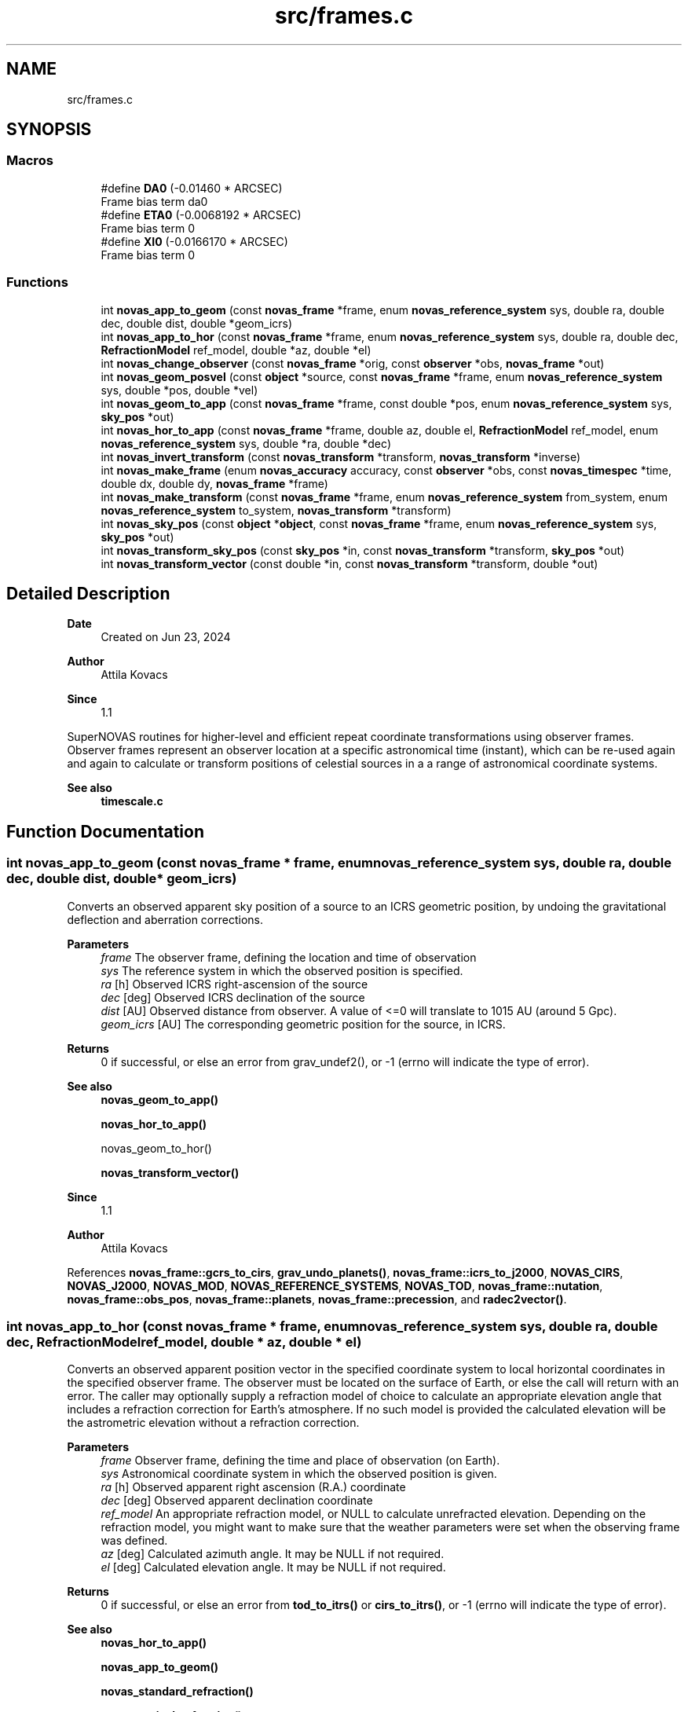 .TH "src/frames.c" 3 "Version v1.2" "SuperNOVAS" \" -*- nroff -*-
.ad l
.nh
.SH NAME
src/frames.c
.SH SYNOPSIS
.br
.PP
.SS "Macros"

.in +1c
.ti -1c
.RI "#define \fBDA0\fP   (\-0\&.01460 * ARCSEC)"
.br
.RI "Frame bias term da\*<0\*>  "
.ti -1c
.RI "#define \fBETA0\fP   (\-0\&.0068192 * ARCSEC)"
.br
.RI "Frame bias term \*<0\*>  "
.ti -1c
.RI "#define \fBXI0\fP   (\-0\&.0166170 * ARCSEC)"
.br
.RI "Frame bias term \*<0\*>  "
.in -1c
.SS "Functions"

.in +1c
.ti -1c
.RI "int \fBnovas_app_to_geom\fP (const \fBnovas_frame\fP *frame, enum \fBnovas_reference_system\fP sys, double ra, double dec, double dist, double *geom_icrs)"
.br
.ti -1c
.RI "int \fBnovas_app_to_hor\fP (const \fBnovas_frame\fP *frame, enum \fBnovas_reference_system\fP sys, double ra, double dec, \fBRefractionModel\fP ref_model, double *az, double *el)"
.br
.ti -1c
.RI "int \fBnovas_change_observer\fP (const \fBnovas_frame\fP *orig, const \fBobserver\fP *obs, \fBnovas_frame\fP *out)"
.br
.ti -1c
.RI "int \fBnovas_geom_posvel\fP (const \fBobject\fP *source, const \fBnovas_frame\fP *frame, enum \fBnovas_reference_system\fP sys, double *pos, double *vel)"
.br
.ti -1c
.RI "int \fBnovas_geom_to_app\fP (const \fBnovas_frame\fP *frame, const double *pos, enum \fBnovas_reference_system\fP sys, \fBsky_pos\fP *out)"
.br
.ti -1c
.RI "int \fBnovas_hor_to_app\fP (const \fBnovas_frame\fP *frame, double az, double el, \fBRefractionModel\fP ref_model, enum \fBnovas_reference_system\fP sys, double *ra, double *dec)"
.br
.ti -1c
.RI "int \fBnovas_invert_transform\fP (const \fBnovas_transform\fP *transform, \fBnovas_transform\fP *inverse)"
.br
.ti -1c
.RI "int \fBnovas_make_frame\fP (enum \fBnovas_accuracy\fP accuracy, const \fBobserver\fP *obs, const \fBnovas_timespec\fP *time, double dx, double dy, \fBnovas_frame\fP *frame)"
.br
.ti -1c
.RI "int \fBnovas_make_transform\fP (const \fBnovas_frame\fP *frame, enum \fBnovas_reference_system\fP from_system, enum \fBnovas_reference_system\fP to_system, \fBnovas_transform\fP *transform)"
.br
.ti -1c
.RI "int \fBnovas_sky_pos\fP (const \fBobject\fP *\fBobject\fP, const \fBnovas_frame\fP *frame, enum \fBnovas_reference_system\fP sys, \fBsky_pos\fP *out)"
.br
.ti -1c
.RI "int \fBnovas_transform_sky_pos\fP (const \fBsky_pos\fP *in, const \fBnovas_transform\fP *transform, \fBsky_pos\fP *out)"
.br
.ti -1c
.RI "int \fBnovas_transform_vector\fP (const double *in, const \fBnovas_transform\fP *transform, double *out)"
.br
.in -1c
.SH "Detailed Description"
.PP 

.PP
\fBDate\fP
.RS 4
Created on Jun 23, 2024 
.RE
.PP
\fBAuthor\fP
.RS 4
Attila Kovacs 
.RE
.PP
\fBSince\fP
.RS 4
1\&.1
.RE
.PP
SuperNOVAS routines for higher-level and efficient repeat coordinate transformations using observer frames\&. Observer frames represent an observer location at a specific astronomical time (instant), which can be re-used again and again to calculate or transform positions of celestial sources in a a range of astronomical coordinate systems\&.
.PP
\fBSee also\fP
.RS 4
\fBtimescale\&.c\fP 
.RE
.PP

.SH "Function Documentation"
.PP 
.SS "int novas_app_to_geom (const \fBnovas_frame\fP * frame, enum \fBnovas_reference_system\fP sys, double ra, double dec, double dist, double * geom_icrs)"
Converts an observed apparent sky position of a source to an ICRS geometric position, by undoing the gravitational deflection and aberration corrections\&.
.PP
\fBParameters\fP
.RS 4
\fIframe\fP The observer frame, defining the location and time of observation 
.br
\fIsys\fP The reference system in which the observed position is specified\&. 
.br
\fIra\fP [h] Observed ICRS right-ascension of the source 
.br
\fIdec\fP [deg] Observed ICRS declination of the source 
.br
\fIdist\fP [AU] Observed distance from observer\&. A value of <=0 will translate to 10\*{15\*}  AU (around 5 Gpc)\&. 
.br
\fIgeom_icrs\fP [AU] The corresponding geometric position for the source, in ICRS\&. 
.RE
.PP
\fBReturns\fP
.RS 4
0 if successful, or else an error from grav_undef2(), or -1 (errno will indicate the type of error)\&.
.RE
.PP
\fBSee also\fP
.RS 4
\fBnovas_geom_to_app()\fP 
.PP
\fBnovas_hor_to_app()\fP 
.PP
novas_geom_to_hor() 
.PP
\fBnovas_transform_vector()\fP
.RE
.PP
\fBSince\fP
.RS 4
1\&.1 
.RE
.PP
\fBAuthor\fP
.RS 4
Attila Kovacs 
.RE
.PP

.PP
References \fBnovas_frame::gcrs_to_cirs\fP, \fBgrav_undo_planets()\fP, \fBnovas_frame::icrs_to_j2000\fP, \fBNOVAS_CIRS\fP, \fBNOVAS_J2000\fP, \fBNOVAS_MOD\fP, \fBNOVAS_REFERENCE_SYSTEMS\fP, \fBNOVAS_TOD\fP, \fBnovas_frame::nutation\fP, \fBnovas_frame::obs_pos\fP, \fBnovas_frame::planets\fP, \fBnovas_frame::precession\fP, and \fBradec2vector()\fP\&.
.SS "int novas_app_to_hor (const \fBnovas_frame\fP * frame, enum \fBnovas_reference_system\fP sys, double ra, double dec, \fBRefractionModel\fP ref_model, double * az, double * el)"
Converts an observed apparent position vector in the specified coordinate system to local horizontal coordinates in the specified observer frame\&. The observer must be located on the surface of Earth, or else the call will return with an error\&. The caller may optionally supply a refraction model of choice to calculate an appropriate elevation angle that includes a refraction correction for Earth's atmosphere\&. If no such model is provided the calculated elevation will be the astrometric elevation without a refraction correction\&.
.PP
\fBParameters\fP
.RS 4
\fIframe\fP Observer frame, defining the time and place of observation (on Earth)\&. 
.br
\fIsys\fP Astronomical coordinate system in which the observed position is given\&. 
.br
\fIra\fP [h] Observed apparent right ascension (R\&.A\&.) coordinate 
.br
\fIdec\fP [deg] Observed apparent declination coordinate 
.br
\fIref_model\fP An appropriate refraction model, or NULL to calculate unrefracted elevation\&. Depending on the refraction model, you might want to make sure that the weather parameters were set when the observing frame was defined\&. 
.br
\fIaz\fP [deg] Calculated azimuth angle\&. It may be NULL if not required\&. 
.br
\fIel\fP [deg] Calculated elevation angle\&. It may be NULL if not required\&. 
.RE
.PP
\fBReturns\fP
.RS 4
0 if successful, or else an error from \fBtod_to_itrs()\fP or \fBcirs_to_itrs()\fP, or -1 (errno will indicate the type of error)\&.
.RE
.PP
\fBSee also\fP
.RS 4
\fBnovas_hor_to_app()\fP 
.PP
\fBnovas_app_to_geom()\fP 
.PP
\fBnovas_standard_refraction()\fP 
.PP
\fBnovas_optical_refraction()\fP 
.PP
\fBnovas_radio_refraction()\fP
.RE
.PP
\fBSince\fP
.RS 4
1\&.1 
.RE
.PP
\fBAuthor\fP
.RS 4
Attila Kovacs 
.RE
.PP

.PP
References \fBnovas_frame::era\fP, \fBnovas_timespec::fjd_tt\fP, \fBnovas_frame::gcrs_to_cirs\fP, \fBnovas_frame::gst\fP, \fBnovas_timespec::ijd_tt\fP, \fBitrs_to_hor()\fP, \fBNOVAS_AIRBORNE_OBSERVER\fP, \fBNOVAS_CIRS\fP, \fBNOVAS_GCRS\fP, \fBNOVAS_ICRS\fP, \fBNOVAS_J2000\fP, \fBNOVAS_MOD\fP, \fBNOVAS_OBSERVER_ON_EARTH\fP, \fBNOVAS_REFRACT_ASTROMETRIC\fP, \fBNOVAS_TOD\fP, \fBnovas_frame::nutation\fP, \fBnovas_frame::observer\fP, \fBobserver::on_surf\fP, \fBnovas_frame::precession\fP, \fBradec2vector()\fP, \fBspin()\fP, \fBnovas_frame::time\fP, and \fBobserver::where\fP\&.
.SS "int novas_change_observer (const \fBnovas_frame\fP * orig, const \fBobserver\fP * obs, \fBnovas_frame\fP * out)"
Change the observer location for an observing frame\&.
.PP
\fBParameters\fP
.RS 4
\fIorig\fP Pointer to original observing frame 
.br
\fIobs\fP New observer location 
.br
\fIout\fP Observing frame to populate with a original frame data and new observer location\&. It can be the same as the input\&. 
.RE
.PP
\fBReturns\fP
.RS 4
0 if successfule or else an an error code from \fBgeo_posvel()\fP (errno will also indicate the type of error)\&.
.RE
.PP
\fBSee also\fP
.RS 4
\fBnovas_make_frame()\fP
.RE
.PP
\fBSince\fP
.RS 4
1\&.1 
.RE
.PP
\fBAuthor\fP
.RS 4
Attila Kovacs 
.RE
.PP

.PP
References \fBnovas_frame::accuracy\fP, \fBgrav_bodies_full_accuracy\fP, \fBgrav_bodies_reduced_accuracy\fP, \fBNOVAS_FULL_ACCURACY\fP, \fBnovas_get_time()\fP, \fBNOVAS_TDB\fP, \fBobs_planets()\fP, \fBnovas_frame::obs_pos\fP, \fBnovas_frame::observer\fP, \fBnovas_frame::planets\fP, \fBnovas_frame::state\fP, and \fBnovas_frame::time\fP\&.
.SS "int novas_geom_posvel (const \fBobject\fP * source, const \fBnovas_frame\fP * frame, enum \fBnovas_reference_system\fP sys, double * pos, double * vel)"
Calculates the geometric position and velocity vectors, relative to the observer, for a source in the given observing frame, in the specified coordinate system of choice\&. The geometric position includes proper motion, and for solar-system bodies it is antedated for light travel time, so it effectively represents the geometric position as seen by the observer\&. However, the geometric does not include aberration correction, nor gravitational deflection\&.
.PP
If you want apparent positions, which account for aberration and gravitational deflection, use novas_skypos() instead\&.
.PP
You can also use \fBnovas_transform_vector()\fP to convert the output position and velocity vectors to a dfferent coordinate system of choice afterwards if you want the results expressed in more than one coordinate system\&.
.PP
It implements the same geometric transformations as \fC\fBplace()\fP\fP but at a reduced computational cost\&. See \fC\fBplace()\fP\fP for references\&.
.PP
\fBParameters\fP
.RS 4
\fIsource\fP Pointer to a celestial source data structure that is observed 
.br
\fIframe\fP Observer frame, defining the location and time of observation 
.br
\fIsys\fP The coordinate system in which to return positions and velocities\&. 
.br
\fIpos\fP [AU] Calculated geometric position vector of the source relative to the observer location, in the designated coordinate system\&. It may be NULL if not required\&. 
.br
\fIvel\fP [AU/day] The calculated velocity vector of the source relative to the observer in the designated coordinate system\&. It must be distinct from the pos output vector, and may be NULL if not required\&. 
.RE
.PP
\fBReturns\fP
.RS 4
0 if successful, or else -1 if any of the arguments is invalid, 50--70 error is 50 + error from \fBlight_time2()\fP\&.
.RE
.PP
\fBSee also\fP
.RS 4
\fBnovas_geom_to_app()\fP 
.PP
\fBnovas_sky_pos()\fP 
.PP
\fBnovas_transform_vector()\fP 
.PP
\fBplace()\fP
.RE
.PP
\fBSince\fP
.RS 4
1\&.1 
.RE
.PP
\fBAuthor\fP
.RS 4
Attila Kovacs 
.RE
.PP

.PP
References \fBnovas_frame::accuracy\fP, \fBbary2obs()\fP, \fBd_light()\fP, \fBlight_time2()\fP, \fBnovas_planet_bundle::mask\fP, \fBNOVAS_CATALOG_OBJECT\fP, \fBNOVAS_FULL_ACCURACY\fP, \fBnovas_get_time()\fP, \fBNOVAS_JD_J2000\fP, \fBNOVAS_PLANET\fP, \fBNOVAS_REDUCED_ACCURACY\fP, \fBNOVAS_TDB\fP, \fBobject::number\fP, \fBnovas_frame::obs_pos\fP, \fBnovas_frame::planets\fP, \fBnovas_planet_bundle::pos\fP, \fBproper_motion()\fP, \fBobject::star\fP, \fBstarvectors()\fP, \fBnovas_frame::time\fP, \fBobject::type\fP, and \fBnovas_planet_bundle::vel\fP\&.
.SS "int novas_geom_to_app (const \fBnovas_frame\fP * frame, const double * pos, enum \fBnovas_reference_system\fP sys, \fBsky_pos\fP * out)"
Converts an geometric position in ICRS to an apparent position on sky, by applying appropriate corrections for aberration and gravitational deflection for the observer's frame\&. Unlike \fC\fBplace()\fP\fP the output reports the distance calculated from the parallax for sidereal sources\&. The radial velocity of the output is set to NAN (if needed use \fBnovas_sky_pos()\fP instead)\&.
.PP
\fBParameters\fP
.RS 4
\fIframe\fP The observer frame, defining the location and time of observation 
.br
\fIpos\fP [AU] Geometric position of source in ICRS coordinates 
.br
\fIsys\fP The coordinate system in which to return the apparent sky location 
.br
\fIout\fP Pointer to the data structure which is populated with the calculated apparent location in the designated coordinate system\&. It may be the same pounter as the input position\&. 
.RE
.PP
\fBReturns\fP
.RS 4
0 if successful, or an error from grav_def2(), or else -1 (errno will indicate the type of error)\&.
.RE
.PP
\fBSee also\fP
.RS 4
\fBnovas_sky_pos()\fP 
.PP
\fBnovas_app_to_geom()\fP 
.PP
\fBnovas_app_to_hor()\fP 
.PP
\fBnovas_geom_posvel()\fP
.RE
.PP
\fBSince\fP
.RS 4
1\&.1 
.RE
.PP
\fBAuthor\fP
.RS 4
Attila Kovacs 
.RE
.PP

.PP
References \fBnovas_frame::accuracy\fP, \fBsky_pos::dec\fP, \fBsky_pos::dis\fP, \fBgrav_planets()\fP, \fBNOVAS_FULL_ACCURACY\fP, \fBNOVAS_REDUCED_ACCURACY\fP, \fBnovas_frame::obs_pos\fP, \fBnovas_frame::planets\fP, \fBsky_pos::r_hat\fP, \fBsky_pos::ra\fP, \fBsky_pos::rv\fP, and \fBvector2radec()\fP\&.
.SS "int novas_hor_to_app (const \fBnovas_frame\fP * frame, double az, double el, \fBRefractionModel\fP ref_model, enum \fBnovas_reference_system\fP sys, double * ra, double * dec)"
Converts an observed azimuth and elevation coordinate to right ascension (R\&.A\&.) and declination coordinates expressed in the coordinate system of choice\&. The observer must be located on the surface of Earth, or else the call will return with an error\&. The caller may optionally supply a refraction model of choice to calculate an appropriate elevation angle that includes a refraction correction for Earth's atmosphere\&. If no such model is provided, the provided elevation value will be assumed to be an astrometric elevation without a refraction correction\&.
.PP
\fBParameters\fP
.RS 4
\fIframe\fP Observer frame, defining the time and place of observation (on Earth)\&. 
.br
\fIaz\fP [deg] Observed azimuth angle\&. It may be NULL if not required\&. 
.br
\fIel\fP [deg] Observed elevation angle\&. It may be NULL if not required\&. 
.br
\fIref_model\fP An appropriate refraction model, or NULL to assume unrefracted elevation\&. Depending on the refraction model, you might want to make sure that the weather parameters were set when the observing frame was defined\&. 
.br
\fIsys\fP Astronomical coordinate system in which the output is R\&.A\&. and declination values are to be calculated\&. 
.br
\fIra\fP [h] Calculated apparent right ascension (R\&.A\&.) coordinate 
.br
\fIdec\fP [deg] Calculated apparent declination coordinate 
.RE
.PP
\fBReturns\fP
.RS 4
0 if successful, or else an error from \fBitrs_to_tod()\fP or \fBitrs_to_cirs()\fP, or -1 (errno will indicate the type of error)\&.
.RE
.PP
\fBSee also\fP
.RS 4
\fBnovas_app_to_hor()\fP 
.PP
\fBnovas_app_to_geom()\fP 
.PP
\fBnovas_standard_refraction()\fP 
.PP
\fBnovas_optical_refraction()\fP 
.PP
\fBnovas_radio_refraction()\fP
.RE
.PP
\fBSince\fP
.RS 4
1\&.1 
.RE
.PP
\fBAuthor\fP
.RS 4
Attila Kovacs 
.RE
.PP

.PP
References \fBnovas_frame::era\fP, \fBnovas_timespec::fjd_tt\fP, \fBnovas_frame::gcrs_to_cirs\fP, \fBnovas_frame::gst\fP, \fBhor_to_itrs()\fP, \fBnovas_timespec::ijd_tt\fP, \fBNOVAS_AIRBORNE_OBSERVER\fP, \fBNOVAS_CIRS\fP, \fBNOVAS_GCRS\fP, \fBNOVAS_ICRS\fP, \fBNOVAS_J2000\fP, \fBNOVAS_MOD\fP, \fBNOVAS_OBSERVER_ON_EARTH\fP, \fBNOVAS_REFRACT_OBSERVED\fP, \fBNOVAS_TOD\fP, \fBnovas_frame::nutation\fP, \fBnovas_frame::observer\fP, \fBobserver::on_surf\fP, \fBnovas_frame::precession\fP, \fBspin()\fP, \fBnovas_frame::time\fP, \fBvector2radec()\fP, and \fBobserver::where\fP\&.
.SS "int novas_invert_transform (const \fBnovas_transform\fP * transform, \fBnovas_transform\fP * inverse)"
Inverts a novas coordinate transformation matrix\&.
.PP
\fBParameters\fP
.RS 4
\fItransform\fP Pointer to a coordinate transformation matrix\&. 
.br
\fIinverse\fP Pointer to a coordinate transformation matrix to populate with the inverse transform\&. It may be the same as the input\&. 
.RE
.PP
\fBReturns\fP
.RS 4
0 if successful, or else -1 if the was an error (errno will indicate the type of error)\&.
.RE
.PP
\fBSee also\fP
.RS 4
\fBnovas_make_transform()\fP
.RE
.PP
\fBSince\fP
.RS 4
1\&.1 
.RE
.PP
\fBAuthor\fP
.RS 4
Attila Kovacs 
.RE
.PP

.PP
References \fBnovas_transform::matrix\fP\&.
.SS "int novas_make_frame (enum \fBnovas_accuracy\fP accuracy, const \fBobserver\fP * obs, const \fBnovas_timespec\fP * time, double dx, double dy, \fBnovas_frame\fP * frame)"
Sets up a observing frame for a specific observer location, time of observation, and accuracy requirement\&. The frame is initialized using the currently configured planet ephemeris provider function (see \fBset_planet_provider()\fP and \fBset_planet_provider_hp()\fP), and in case of reduced accuracy mode, the currently configured IAU nutation model provider (see \fBset_nutation_lp_provider()\fP)\&.
.PP
\fBParameters\fP
.RS 4
\fIaccuracy\fP Accuracy requirement, NOVAS_FULL_ACCURACY (0) for the utmost precision or NOVAS_REDUCED_ACCURACY (1) if ~1 mas accuracy is sufficient\&. 
.br
\fIobs\fP Observer location 
.br
\fItime\fP Time of observation 
.br
\fIdx\fP [mas] Earth orientation parameter, polar offset in x\&. 
.br
\fIdy\fP [mas] Earth orientation parameter, polar offset in y\&. 
.br
\fIframe\fP Pointer to the observing frame to configure\&. 
.RE
.PP
\fBReturns\fP
.RS 4
0 if successful, 10--40: error is 10 + the error from \fBephemeris()\fP, 40--50: error is 40 + the error from \fBgeo_posvel()\fP, 50--80: error is 50 + the error from \fBsidereal_time()\fP, 80--90 error is 80 + error from \fBcio_location()\fP, 90--100 error is 90 + error from \fBcio_basis()\fP\&. or else -1 if there was an error (errno will indicate the type of error)\&.
.RE
.PP
\fBSee also\fP
.RS 4
\fBnovas_change_observer()\fP 
.PP
\fBnovas_sky_pos()\fP 
.PP
\fBnovas_geom_posvel()\fP 
.PP
\fBnovas_make_transform()\fP 
.PP
\fBset_planet_provider()\fP 
.PP
\fBset_nutation_lp_provider()\fP
.RE
.PP
\fBSince\fP
.RS 4
1\&.1 
.RE
.PP
\fBAuthor\fP
.RS 4
Attila Kovacs 
.RE
.PP

.PP
References \fBnovas_frame::accuracy\fP, \fBnovas_frame::deps0\fP, \fBnovas_frame::dpsi0\fP, \fBnovas_frame::dx\fP, \fBnovas_frame::dy\fP, \fBe_tilt()\fP, \fBnovas_frame::earth_pos\fP, \fBnovas_frame::earth_vel\fP, \fBnovas_frame::ee\fP, \fBephemeris()\fP, \fBnovas_frame::era\fP, \fBera()\fP, \fBEROT_GST\fP, \fBnovas_timespec::fjd_tt\fP, \fBnovas_frame::gst\fP, \fBnovas_timespec::ijd_tt\fP, \fBnovas_frame::mobl\fP, \fBNOVAS_BARYCENTER\fP, \fBnovas_change_observer()\fP, \fBNOVAS_EARTH\fP, \fBnovas_get_split_time()\fP, \fBNOVAS_JD_J2000\fP, \fBNOVAS_OBSERVER_PLACES\fP, \fBNOVAS_PLANET\fP, \fBNOVAS_REDUCED_ACCURACY\fP, \fBNOVAS_SUN\fP, \fBNOVAS_TRUE_EQUINOX\fP, \fBNOVAS_UT1\fP, \fBnutation_angles()\fP, \fBsidereal_time()\fP, \fBnovas_frame::state\fP, \fBnovas_frame::sun_pos\fP, \fBnovas_frame::sun_vel\fP, \fBnovas_frame::time\fP, \fBnovas_frame::tobl\fP, \fBtt2tdb()\fP, \fBnovas_timespec::ut1_to_tt\fP, and \fBobserver::where\fP\&.
.SS "int novas_make_transform (const \fBnovas_frame\fP * frame, enum \fBnovas_reference_system\fP from_system, enum \fBnovas_reference_system\fP to_system, \fBnovas_transform\fP * transform)"
Calculates a transformation matrix that can be used to convert positions and velocities from one coordinate reference system to another\&.
.PP
\fBParameters\fP
.RS 4
\fIframe\fP Observer frame, defining the location and time of observation 
.br
\fIfrom_system\fP Original coordinate reference system 
.br
\fIto_system\fP New coordinate reference system 
.br
\fItransform\fP Pointer to the transform data structure to populate\&. 
.RE
.PP
\fBReturns\fP
.RS 4
0 if successful, or else -1 if there was an error (errno will indicate the type of error)\&.
.RE
.PP
\fBSee also\fP
.RS 4
\fBnovas_transform_vector()\fP 
.PP
\fBnovas_transform_sky_pos()\fP 
.PP
\fBnovas_invert_transform()\fP 
.PP
\fBnovas_geom_posvel()\fP 
.PP
\fBnovas_app_to_geom()\fP
.RE
.PP
\fBSince\fP
.RS 4
1\&.1 
.RE
.PP
\fBAuthor\fP
.RS 4
Attila Kovacs 
.RE
.PP

.PP
References \fBnovas_transform::frame\fP, \fBnovas_transform::from_system\fP, \fBnovas_frame::gcrs_to_cirs\fP, \fBnovas_frame::icrs_to_j2000\fP, \fBnovas_matrix::M\fP, \fBnovas_transform::matrix\fP, \fBNOVAS_CIRS\fP, \fBNOVAS_GCRS\fP, \fBNOVAS_ICRS\fP, \fBNOVAS_J2000\fP, \fBNOVAS_MOD\fP, \fBNOVAS_REFERENCE_SYSTEMS\fP, \fBNOVAS_TOD\fP, \fBnovas_frame::nutation\fP, \fBnovas_frame::precession\fP, and \fBnovas_transform::to_system\fP\&.
.SS "int novas_sky_pos (const \fBobject\fP * object, const \fBnovas_frame\fP * frame, enum \fBnovas_reference_system\fP sys, \fBsky_pos\fP * out)"
Calculates an apparent location on sky for the source\&. The position takes into account the proper motion (for sidereal soure), or is antedated for light-travel time (for Solar-System bodies)\&. It also applies an appropriate aberration correction and gravitational deflection of the light\&.
.PP
To calculate corresponding local horizontal coordinates, you can pass the output RA/Dec coordinates to \fBnovas_app_to_hor()\fP\&. Or to calculate apparent coordinates in other systems, you may pass the result to novas_transform_sy_pos() after\&.
.PP
And if you want geometric positions instead (not corrected for aberration or gravitational deflection), you may want to use \fBnovas_geom_posvel()\fP instead\&.
.PP
The approximate 'inverse' of this function is \fBnovas_app_to_geom()\fP\&.
.PP
This function implements the same aberration and gravitational deflection corrections as \fC\fBplace()\fP\fP, but at reduced computational cost\&. See \fC\fBplace()\fP\fP for references\&. Unlike \fC\fBplace()\fP\fP, however, the output always reports the distance calculated from the parallax for sidereal sources\&. Note also, that while \fC\fBplace()\fP\fP does not apply aberration and gravitational deflection corrections when \fCsys\fP is NOVAS_ICRS (3), this routine will apply those corrections consistently for all coordinate systems (and you can use \fBnovas_geom_posvel()\fP instead to get positions without aberration or deflection in any system)\&.
.PP
\fBParameters\fP
.RS 4
\fIobject\fP Pointer to a celestial object data structure that is observed 
.br
\fIframe\fP The observer frame, defining the location and time of observation 
.br
\fIsys\fP The coordinate system in which to return the apparent sky location 
.br
\fIout\fP Pointer to the data structure which is populated with the calculated apparent location in the designated coordinate system\&. 
.RE
.PP
\fBReturns\fP
.RS 4
0 if successful, 50--70 error is 50 + error from \fBlight_time2()\fP, 70--80 error is 70 + error from \fBgrav_def()\fP, or else -1 (errno will indicate the type of error)\&.
.RE
.PP
\fBSee also\fP
.RS 4
\fBnovas_geom_to_app()\fP 
.PP
\fBnovas_app_to_hor()\fP 
.PP
\fBplace()\fP
.RE
.PP
\fBSince\fP
.RS 4
1\&.1 
.RE
.PP
\fBAuthor\fP
.RS 4
Attila Kovacs 
.RE
.PP

.PP
References \fBnovas_frame::accuracy\fP, \fBsky_pos::dis\fP, \fBnovas_frame::earth_pos\fP, \fBgrav_planets()\fP, \fBNOVAS_CATALOG_OBJECT\fP, \fBNOVAS_FULL_ACCURACY\fP, \fBnovas_geom_posvel()\fP, \fBnovas_geom_to_app()\fP, \fBNOVAS_ICRS\fP, \fBNOVAS_REDUCED_ACCURACY\fP, \fBnovas_frame::obs_pos\fP, \fBnovas_frame::obs_vel\fP, \fBnovas_frame::planets\fP, \fBrad_vel2()\fP, \fBsky_pos::rv\fP, \fBnovas_frame::sun_pos\fP, and \fBobject::type\fP\&.
.SS "int novas_transform_sky_pos (const \fBsky_pos\fP * in, const \fBnovas_transform\fP * transform, \fBsky_pos\fP * out)"
Transforms a position or velocity 3-vector from one coordinate reference system to another\&.
.PP
\fBParameters\fP
.RS 4
\fIin\fP Input apparent position on sky in the original coordinate reference system 
.br
\fItransform\fP Pointer to a coordinate transformation matrix 
.br
\fIout\fP Output apparent position on sky in the new coordinate reference system\&. It may be the same as the input\&. 
.RE
.PP
\fBReturns\fP
.RS 4
0 if successful, or else -1 if there was an error (errno will indicate the type of error)\&.
.RE
.PP
\fBSee also\fP
.RS 4
\fBnovas_make_transform()\fP 
.PP
\fBnovas_transform_vector()\fP
.RE
.PP
\fBSince\fP
.RS 4
1\&.1 
.RE
.PP
\fBAuthor\fP
.RS 4
Attila Kovacs 
.RE
.PP

.PP
References \fBsky_pos::dec\fP, \fBnovas_transform::matrix\fP, \fBsky_pos::r_hat\fP, \fBsky_pos::ra\fP, and \fBvector2radec()\fP\&.
.SS "int novas_transform_vector (const double * in, const \fBnovas_transform\fP * transform, double * out)"
Transforms a position or velocity 3-vector from one coordinate reference system to another\&.
.PP
\fBParameters\fP
.RS 4
\fIin\fP Input 3-vector in the original coordinate reference system 
.br
\fItransform\fP Pointer to a coordinate transformation matrix 
.br
\fIout\fP Output 3-vector in the new coordinate reference system\&. It may be the same as the input\&. 
.RE
.PP
\fBReturns\fP
.RS 4
0 if successful, or else -1 if there was an error (errno will indicate the type of error)\&.
.RE
.PP
\fBSee also\fP
.RS 4
\fBnovas_make_transform()\fP 
.PP
novas_transform_skypos()
.RE
.PP
\fBSince\fP
.RS 4
1\&.1 
.RE
.PP
\fBAuthor\fP
.RS 4
Attila Kovacs 
.RE
.PP

.PP
References \fBnovas_transform::matrix\fP\&.
.SH "Author"
.PP 
Generated automatically by Doxygen for SuperNOVAS from the source code\&.
